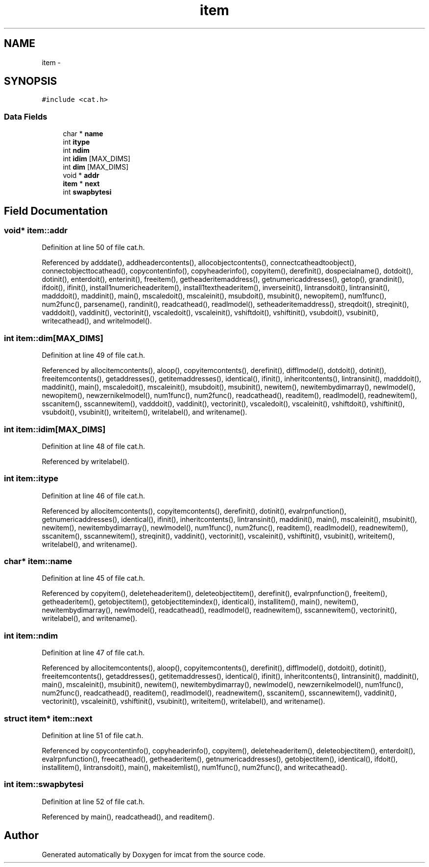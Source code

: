.TH "item" 3 "23 Dec 2003" "imcat" \" -*- nroff -*-
.ad l
.nh
.SH NAME
item \- 
.SH SYNOPSIS
.br
.PP
\fC#include <cat.h>\fP
.PP
.SS "Data Fields"

.in +1c
.ti -1c
.RI "char * \fBname\fP"
.br
.ti -1c
.RI "int \fBitype\fP"
.br
.ti -1c
.RI "int \fBndim\fP"
.br
.ti -1c
.RI "int \fBidim\fP [MAX_DIMS]"
.br
.ti -1c
.RI "int \fBdim\fP [MAX_DIMS]"
.br
.ti -1c
.RI "void * \fBaddr\fP"
.br
.ti -1c
.RI "\fBitem\fP * \fBnext\fP"
.br
.ti -1c
.RI "int \fBswapbytesi\fP"
.br
.in -1c
.SH "Field Documentation"
.PP 
.SS "void* \fBitem::addr\fP"
.PP
Definition at line 50 of file cat.h.
.PP
Referenced by adddate(), addheadercontents(), allocobjectcontents(), connectcatheadtoobject(), connectobjecttocathead(), copycontentinfo(), copyheaderinfo(), copyitem(), derefinit(), dospecialname(), dotdoit(), dotinit(), enterdoit(), enterinit(), freeitem(), getheaderitemaddress(), getnumericaddresses(), getop(), grandinit(), ifdoit(), ifinit(), install1numericheaderitem(), install1textheaderitem(), inverseinit(), lintransdoit(), lintransinit(), madddoit(), maddinit(), main(), mscaledoit(), mscaleinit(), msubdoit(), msubinit(), newopitem(), num1func(), num2func(), parsename(), randinit(), readcathead(), readlmodel(), setheaderitemaddress(), streqdoit(), streqinit(), vadddoit(), vaddinit(), vectorinit(), vscaledoit(), vscaleinit(), vshiftdoit(), vshiftinit(), vsubdoit(), vsubinit(), writecathead(), and writelmodel().
.SS "int \fBitem::dim\fP[MAX_DIMS]"
.PP
Definition at line 49 of file cat.h.
.PP
Referenced by allocitemcontents(), aloop(), copyitemcontents(), derefinit(), difflmodel(), dotdoit(), dotinit(), freeitemcontents(), getaddresses(), getitemaddresses(), identical(), ifinit(), inheritcontents(), lintransinit(), madddoit(), maddinit(), main(), mscaledoit(), mscaleinit(), msubdoit(), msubinit(), newitem(), newitembydimarray(), newlmodel(), newopitem(), newzernikelmodel(), num1func(), num2func(), readcathead(), readitem(), readlmodel(), readnewitem(), sscanitem(), sscannewitem(), vadddoit(), vaddinit(), vectorinit(), vscaledoit(), vscaleinit(), vshiftdoit(), vshiftinit(), vsubdoit(), vsubinit(), writeitem(), writelabel(), and writename().
.SS "int \fBitem::idim\fP[MAX_DIMS]"
.PP
Definition at line 48 of file cat.h.
.PP
Referenced by writelabel().
.SS "int \fBitem::itype\fP"
.PP
Definition at line 46 of file cat.h.
.PP
Referenced by allocitemcontents(), copyitemcontents(), derefinit(), dotinit(), evalrpnfunction(), getnumericaddresses(), identical(), ifinit(), inheritcontents(), lintransinit(), maddinit(), main(), mscaleinit(), msubinit(), newitem(), newitembydimarray(), newlmodel(), num1func(), num2func(), readitem(), readlmodel(), readnewitem(), sscanitem(), sscannewitem(), streqinit(), vaddinit(), vectorinit(), vscaleinit(), vshiftinit(), vsubinit(), writeitem(), writelabel(), and writename().
.SS "char* \fBitem::name\fP"
.PP
Definition at line 45 of file cat.h.
.PP
Referenced by copyitem(), deleteheaderitem(), deleteobjectitem(), derefinit(), evalrpnfunction(), freeitem(), getheaderitem(), getobjectitem(), getobjectitemindex(), identical(), installitem(), main(), newitem(), newitembydimarray(), newlmodel(), readcathead(), readlmodel(), readnewitem(), sscannewitem(), vectorinit(), writelabel(), and writename().
.SS "int \fBitem::ndim\fP"
.PP
Definition at line 47 of file cat.h.
.PP
Referenced by allocitemcontents(), aloop(), copyitemcontents(), derefinit(), difflmodel(), dotdoit(), dotinit(), freeitemcontents(), getaddresses(), getitemaddresses(), identical(), ifinit(), inheritcontents(), lintransinit(), maddinit(), main(), mscaleinit(), msubinit(), newitem(), newitembydimarray(), newlmodel(), newzernikelmodel(), num1func(), num2func(), readcathead(), readitem(), readlmodel(), readnewitem(), sscanitem(), sscannewitem(), vaddinit(), vectorinit(), vscaleinit(), vshiftinit(), vsubinit(), writeitem(), writelabel(), and writename().
.SS "struct \fBitem\fP* \fBitem::next\fP"
.PP
Definition at line 51 of file cat.h.
.PP
Referenced by copycontentinfo(), copyheaderinfo(), copyitem(), deleteheaderitem(), deleteobjectitem(), enterdoit(), evalrpnfunction(), freecathead(), getheaderitem(), getnumericaddresses(), getobjectitem(), identical(), ifdoit(), installitem(), lintransdoit(), main(), makeitemlist(), num1func(), num2func(), and writecathead().
.SS "int \fBitem::swapbytesi\fP"
.PP
Definition at line 52 of file cat.h.
.PP
Referenced by main(), readcathead(), and readitem().

.SH "Author"
.PP 
Generated automatically by Doxygen for imcat from the source code.
